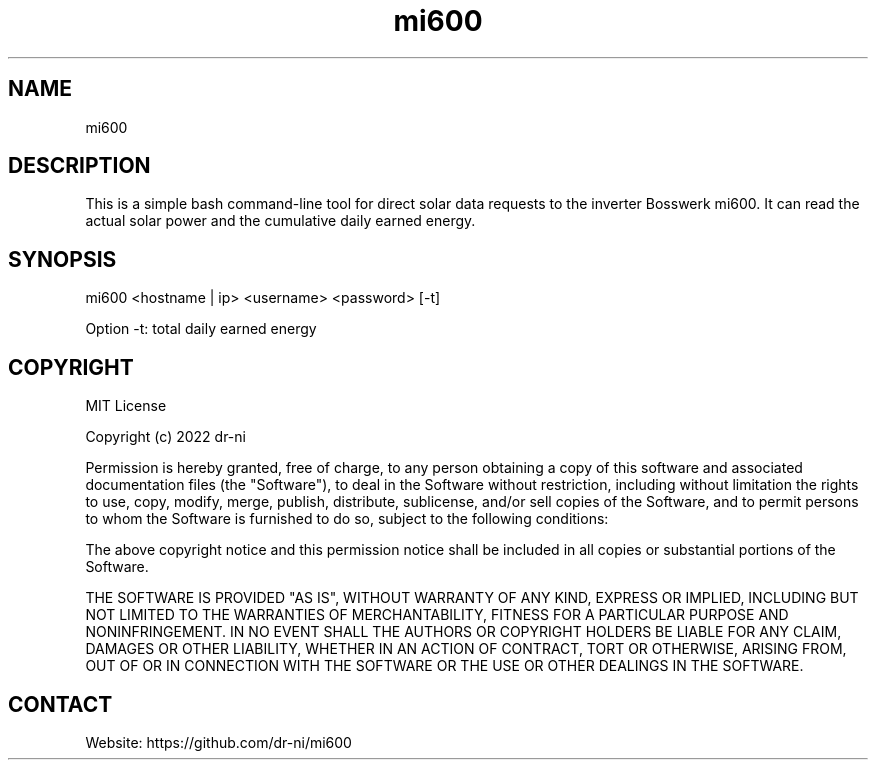 .TH "mi600" 1 0.0.1 "17 Apr 2022" "User Manual"

.SH NAME
mi600

.SH DESCRIPTION
This is a simple bash command-line tool for direct solar data requests to the inverter Bosswerk mi600. It can read the actual solar power and the cumulative daily earned energy.

.SH SYNOPSIS
mi600 <hostname | ip> <username> <password> [-t]

Option -t: total daily earned energy


.SH COPYRIGHT
MIT License

Copyright (c) 2022 dr-ni

Permission is hereby granted, free of charge, to any person obtaining a copy
of this software and associated documentation files (the "Software"), to deal
in the Software without restriction, including without limitation the rights
to use, copy, modify, merge, publish, distribute, sublicense, and/or sell
copies of the Software, and to permit persons to whom the Software is
furnished to do so, subject to the following conditions:

The above copyright notice and this permission notice shall be included in all
copies or substantial portions of the Software.

THE SOFTWARE IS PROVIDED "AS IS", WITHOUT WARRANTY OF ANY KIND, EXPRESS OR
IMPLIED, INCLUDING BUT NOT LIMITED TO THE WARRANTIES OF MERCHANTABILITY,
FITNESS FOR A PARTICULAR PURPOSE AND NONINFRINGEMENT. IN NO EVENT SHALL THE
AUTHORS OR COPYRIGHT HOLDERS BE LIABLE FOR ANY CLAIM, DAMAGES OR OTHER
LIABILITY, WHETHER IN AN ACTION OF CONTRACT, TORT OR OTHERWISE, ARISING FROM,
OUT OF OR IN CONNECTION WITH THE SOFTWARE OR THE USE OR OTHER DEALINGS IN THE
SOFTWARE.

.SH CONTACT
 Website: https://github.com/dr-ni/mi600

